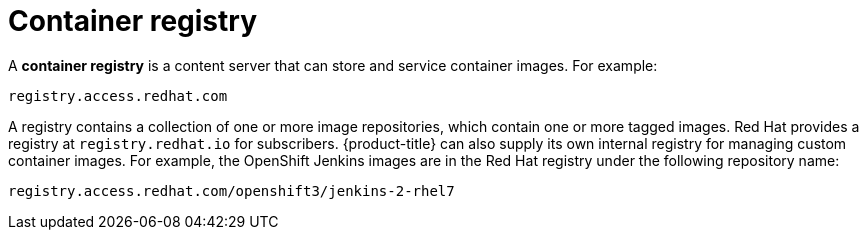 // Module included in the following assemblies:
// * assembly/openshift_images

[id='images-container-registry-about_{context}']
= Container registry

A *container registry* is a content server that can store and service
container images. For example:

----
registry.access.redhat.com
----

A registry contains a collection of one or more image repositories, which
contain one or more tagged images. Red Hat provides a registry at
`registry.redhat.io` for subscribers. {product-title} can also supply its own
internal registry for managing custom container images. For example, the
OpenShift Jenkins images are in the Red Hat registry under the following
repository name:

----
registry.access.redhat.com/openshift3/jenkins-2-rhel7
----
